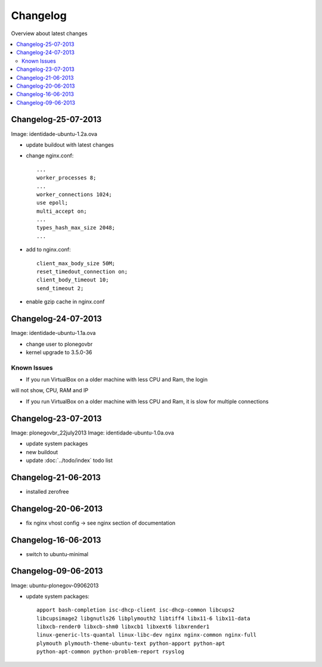 =========
Changelog
=========

Overview about latest changes

.. contents:: :local:


Changelog-25-07-2013
--------------------

Image: identidade-ubuntu-1.2a.ova

- update buildout with latest changes
- change nginx.conf::

    ...
    worker_processes 8;
    ...
    worker_connections 1024;
    use epoll;
    multi_accept on;
    ...
    types_hash_max_size 2048;
    ...

- add to nginx.conf::

    client_max_body_size 50M;
    reset_timedout_connection on;
    client_body_timeout 10;
    send_timeout 2;

- enable gzip cache in nginx.conf

Changelog-24-07-2013
--------------------

Image: identidade-ubuntu-1.1a.ova

- change user to plonegovbr
- kernel upgrade to 3.5.0-36

Known Issues
~~~~~~~~~~~~

- If you run VirtualBox on a older machine with less CPU and Ram, the login

.. image:: images/login.png

will not show, CPU, RAM and IP

- If you run VirtualBox on a older machine with less CPU and Ram, it is slow for multiple connections

Changelog-23-07-2013
--------------------

Image: plonegovbr_22july2013
Image: identidade-ubuntu-1.0a.ova

- update system packages
- new buildout
- update :doc:`../todo/index` todo list



Changelog-21-06-2013
--------------------

- installed zerofree


Changelog-20-06-2013
--------------------

- fix nginx vhost config -> see nginx section of documentation


Changelog-16-06-2013
---------------------

- switch to ubuntu-minimal



Changelog-09-06-2013
--------------------

Image: ubuntu-plonegov-09062013

- update system packages::

    apport bash-completion isc-dhcp-client isc-dhcp-common libcups2
    libcupsimage2 libgnutls26 libplymouth2 libtiff4 libx11-6 libx11-data
    libxcb-render0 libxcb-shm0 libxcb1 libxext6 libxrender1
    linux-generic-lts-quantal linux-libc-dev nginx nginx-common nginx-full
    plymouth plymouth-theme-ubuntu-text python-apport python-apt
    python-apt-common python-problem-report rsyslog
